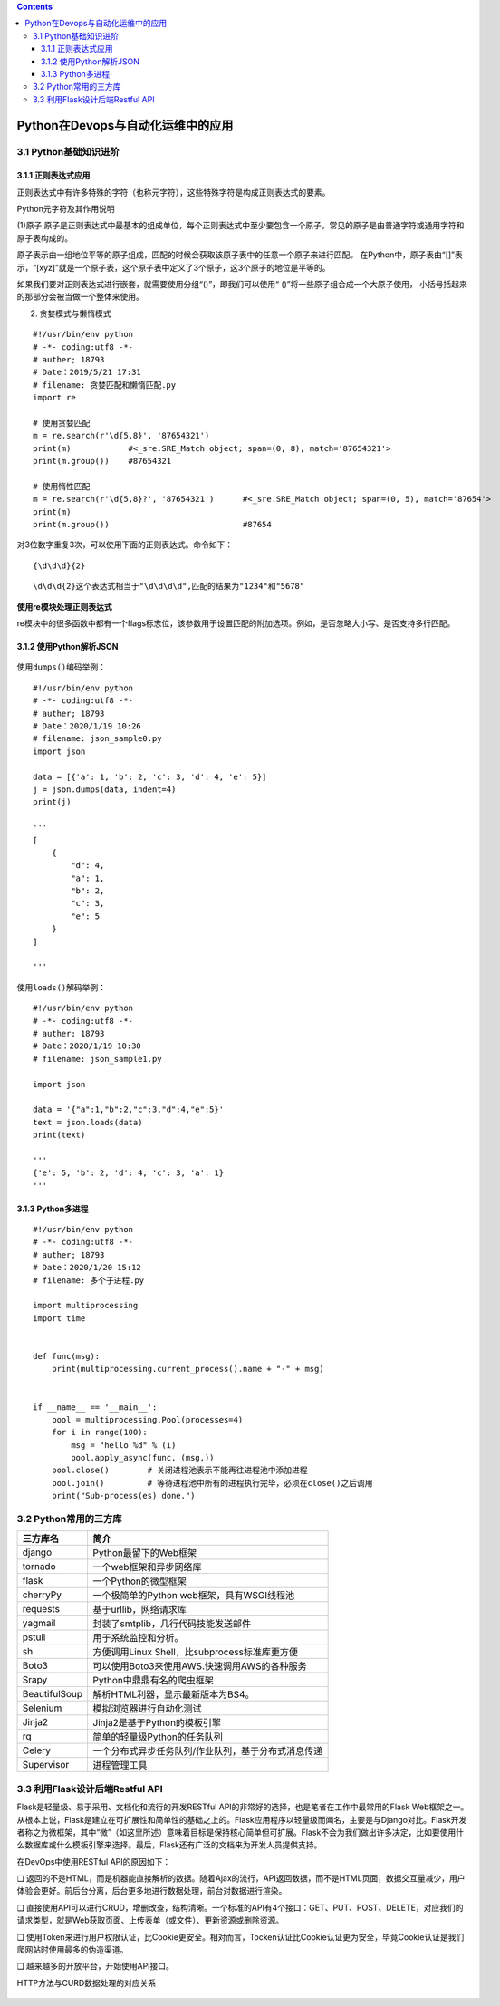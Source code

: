 .. contents::
   :depth: 3
..

Python在Devops与自动化运维中的应用
==================================

3.1 Python基础知识进阶
----------------------

3.1.1 正则表达式应用
~~~~~~~~~~~~~~~~~~~~

正则表达式中有许多特殊的字符（也称元字符），这些特殊字符是构成正则表达式的要素。

Python元字符及其作用说明 |image0|

(1)原子
原子是正则表达式中最基本的组成单位，每个正则表达式中至少要包含一个原子，常见的原子是由普通字符或通用字符和原子表构成的。

原子表示由一组地位平等的原子组成，匹配的时候会获取该原子表中的任意一个原子来进行匹配。
在Python中，原子表由“[]”表示，“[xyz]”就是一个原子表，这个原子表中定义了3个原子，这3个原子的地位是平等的。

如果我们要对正则表达式进行嵌套，就需要使用分组“()”，即我们可以使用“
()”将一些原子组合成一个大原子使用，
小括号括起来的那部分会被当做一个整体来使用。

(2) 贪婪模式与懒惰模式

::

    #!/usr/bin/env python
    # -*- coding:utf8 -*-
    # auther; 18793
    # Date：2019/5/21 17:31
    # filename: 贪婪匹配和懒惰匹配.py
    import re

    # 使用贪婪匹配
    m = re.search(r'\d{5,8}', '87654321')
    print(m)            #<_sre.SRE_Match object; span=(0, 8), match='87654321'>
    print(m.group())    #87654321

    # 使用惰性匹配
    m = re.search(r'\d{5,8}?', '87654321')      #<_sre.SRE_Match object; span=(0, 5), match='87654'>
    print(m)
    print(m.group())                            #87654

对3位数字重复3次，可以使用下面的正则表达式。命令如下：

::

    {\d\d\d}{2}

::

    \d\d\d{2}这个表达式相当于"\d\d\d\d",匹配的结果为"1234"和"5678"

**使用re模块处理正则表达式** |image1|

re模块中的很多函数中都有一个flags标志位，该参数用于设置匹配的附加选项。例如，是否忽略大小写、是否支持多行匹配。

.. figure:: D:/my_Linux_Devops/source/_static/re_devops_flags0001.png
   :alt: 

3.1.2 使用Python解析JSON
~~~~~~~~~~~~~~~~~~~~~~~~

.. figure:: D:/my_Linux_Devops/source/_static/re_devops_encode001.png
   :alt: 

使用\ ``dumps()``\ 编码举例：

::

    #!/usr/bin/env python
    # -*- coding:utf8 -*-
    # auther; 18793
    # Date：2020/1/19 10:26
    # filename: json_sample0.py
    import json

    data = [{'a': 1, 'b': 2, 'c': 3, 'd': 4, 'e': 5}]
    j = json.dumps(data, indent=4)
    print(j)

    '''
    [
        {
            "d": 4,
            "a": 1,
            "b": 2,
            "c": 3,
            "e": 5
        }
    ]

    '''

使用\ ``loads()``\ 解码举例：

::

    #!/usr/bin/env python
    # -*- coding:utf8 -*-
    # auther; 18793
    # Date：2020/1/19 10:30
    # filename: json_sample1.py

    import json

    data = '{"a":1,"b":2,"c":3,"d":4,"e":5}'
    text = json.loads(data)
    print(text)

    '''
    {'e': 5, 'b': 2, 'd': 4, 'c': 3, 'a': 1}
    '''

.. figure:: D:/my_Linux_Devops/source/_static/re_devops_decode0001.png
   :alt: 

3.1.3 Python多进程
~~~~~~~~~~~~~~~~~~

::

    #!/usr/bin/env python
    # -*- coding:utf8 -*-
    # auther; 18793
    # Date：2020/1/20 15:12
    # filename: 多个子进程.py

    import multiprocessing
    import time


    def func(msg):
        print(multiprocessing.current_process().name + "-" + msg)


    if __name__ == '__main__':
        pool = multiprocessing.Pool(processes=4)
        for i in range(100):
            msg = "hello %d" % (i)
            pool.apply_async(func, (msg,))
        pool.close()        # 关闭进程池表示不能再往进程池中添加进程
        pool.join()         # 等待进程池中所有的进程执行完毕，必须在close()之后调用
        print("Sub-process(es) done.")

3.2 Python常用的三方库
----------------------

+-----------------+-------------------------------------------------------+
| 三方库名        | 简介                                                  |
+=================+=======================================================+
| django          | Python最留下的Web框架                                 |
+-----------------+-------------------------------------------------------+
| tornado         | 一个web框架和异步网络库                               |
+-----------------+-------------------------------------------------------+
| flask           | 一个Python的微型框架                                  |
+-----------------+-------------------------------------------------------+
| cherryPy        | 一个极简单的Python web框架，具有WSGI线程池            |
+-----------------+-------------------------------------------------------+
| requests        | 基于urllib，网络请求库                                |
+-----------------+-------------------------------------------------------+
| yagmail         | 封装了smtplib，几行代码技能发送邮件                   |
+-----------------+-------------------------------------------------------+
| pstuil          | 用于系统监控和分析。                                  |
+-----------------+-------------------------------------------------------+
| sh              | 方便调用Linux Shell，比subprocess标准库更方便         |
+-----------------+-------------------------------------------------------+
| Boto3           | 可以使用Boto3来使用AWS.快速调用AWS的各种服务          |
+-----------------+-------------------------------------------------------+
| Srapy           | Python中鼎鼎有名的爬虫框架                            |
+-----------------+-------------------------------------------------------+
| BeautifulSoup   | 解析HTML利器，显示最新版本为BS4。                     |
+-----------------+-------------------------------------------------------+
| Selenium        | 模拟浏览器进行自动化测试                              |
+-----------------+-------------------------------------------------------+
| Jinja2          | Jinja2是基于Python的模板引擎                          |
+-----------------+-------------------------------------------------------+
| rq              | 简单的轻量级Python的任务队列                          |
+-----------------+-------------------------------------------------------+
| Celery          | 一个分布式异步任务队列/作业队列，基于分布式消息传递   |
+-----------------+-------------------------------------------------------+
| Supervisor      | 进程管理工具                                          |
+-----------------+-------------------------------------------------------+

3.3 利用Flask设计后端Restful API
--------------------------------

Flask是轻量级、易于采用、文档化和流行的开发RESTful
API的非常好的选择，也是笔者在工作中最常用的Flask
Web框架之一。从根本上说，Flask是建立在可扩展性和简单性的基础之上的。Flask应用程序以轻量级而闻名，主要是与Django对比。Flask开发者称之为微框架，其中“微”（如这里所述）意味着目标是保持核心简单但可扩展。Flask不会为我们做出许多决定，比如要使用什么数据库或什么模板引擎来选择。最后，Flask还有广泛的文档来为开发人员提供支持。

在DevOps中使用RESTful API的原因如下：

❑
返回的不是HTML，而是机器能直接解析的数据。随着Ajax的流行，API返回数据，而不是HTML页面，数据交互量减少，用户体验会更好。前后台分离，后台更多地进行数据处理，前台对数据进行渲染。

❑
直接使用API可以进行CRUD，增删改查，结构清晰。一个标准的API有4个接口：GET、PUT、POST、DELETE，对应我们的请求类型，就是Web获取页面、上传表单（或文件）、更新资源或删除资源。

❑
使用Token来进行用户权限认证，比Cookie更安全。相对而言，Tocken认证比Cookie认证更为安全，毕竟Cookie认证是我们爬网站时使用最多的伪造渠道。

❑ 越来越多的开放平台，开始使用API接口。

HTTP方法与CURD数据处理的对应关系

.. figure:: ../_static/Restful_api001.png
   :alt: 

.. |image0| image:: D:/my_Linux_Devops/source/_static/devops_re_python.png
.. |image1| image:: D:/my_Linux_Devops/source/_static/re_math0001.png
